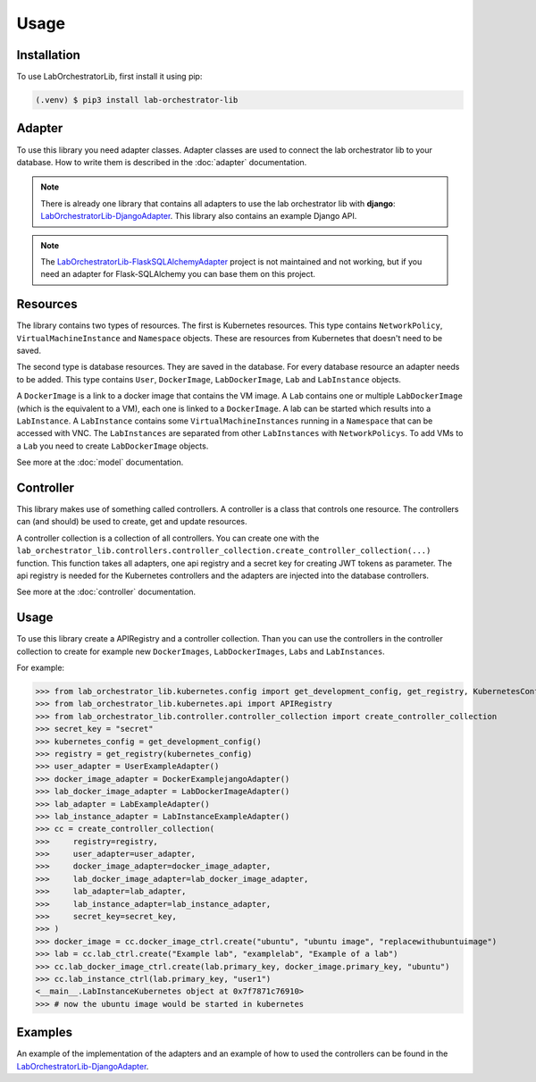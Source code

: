Usage
=====

.. _installation:

Installation
------------

To use LabOrchestratorLib, first install it using pip:

.. code-block:: console

   (.venv) $ pip3 install lab-orchestrator-lib

Adapter
-------

To use this library you need adapter classes. Adapter classes are used to connect the lab orchestrator lib to your database. How to write them is described in the :doc:`adapter` documentation.

.. note::
    There is already one library that contains all adapters to use the lab orchestrator lib with **django**: `LabOrchestratorLib-DjangoAdapter <https://github.com/LabOrchestrator/LabOrchestratorLib-DjangoAdapter>`_. This library also contains an example Django API.

.. note::
    The `LabOrchestratorLib-FlaskSQLAlchemyAdapter <https://github.com/LabOrchestrator/LabOrchestratorLib-FlaskSQLAlchemyAdapter>`_ project is not maintained and not working, but if you need an adapter for Flask-SQLAlchemy you can base them on this project.

Resources
---------

The library contains two types of resources. The first is Kubernetes resources. This type contains ``NetworkPolicy``, ``VirtualMachineInstance`` and ``Namespace`` objects. These are resources from Kubernetes that doesn't need to be saved.

The second type is database resources. They are saved in the database. For every database resource an adapter needs to be added. This type contains ``User``, ``DockerImage``, ``LabDockerImage``, ``Lab`` and ``LabInstance`` objects.

A ``DockerImage`` is a link to a docker image that contains the VM image. A ``Lab`` contains one or multiple ``LabDockerImage`` (which is the equivalent to a VM), each one is linked to a ``DockerImage``. A lab can be started which results into a ``LabInstance``. A ``LabInstance`` contains some ``VirtualMachineInstances`` running in a ``Namespace`` that can be accessed with VNC. The ``LabInstances`` are separated from other ``LabInstances`` with ``NetworkPolicys``. To add VMs to a ``Lab`` you need to create ``LabDockerImage`` objects.

See more at the :doc:`model` documentation.

Controller
----------

This library makes use of something called controllers. A controller is a class that controls one resource. The controllers can (and should) be used to create, get and update resources.

A controller collection is a collection of all controllers. You can create one with the ``lab_orchestrator_lib.controllers.controller_collection.create_controller_collection(...)`` function. This function takes all adapters, one api registry and a secret key for creating JWT tokens as parameter. The api registry is needed for the Kubernetes controllers and the adapters are injected into the database controllers.

See more at the :doc:`controller` documentation.

Usage
-----

To use this library create a APIRegistry and a controller collection. Than you can use the controllers in the controller collection to create for example new ``DockerImages``, ``LabDockerImages``, ``Labs`` and ``LabInstances``.


For example:

>>> from lab_orchestrator_lib.kubernetes.config import get_development_config, get_registry, KubernetesConfig
>>> from lab_orchestrator_lib.kubernetes.api import APIRegistry
>>> from lab_orchestrator_lib.controller.controller_collection import create_controller_collection
>>> secret_key = "secret"
>>> kubernetes_config = get_development_config()
>>> registry = get_registry(kubernetes_config)
>>> user_adapter = UserExampleAdapter()
>>> docker_image_adapter = DockerExamplejangoAdapter()
>>> lab_docker_image_adapter = LabDockerImageAdapter()
>>> lab_adapter = LabExampleAdapter()
>>> lab_instance_adapter = LabInstanceExampleAdapter()
>>> cc = create_controller_collection(
>>>     registry=registry,
>>>     user_adapter=user_adapter,
>>>     docker_image_adapter=docker_image_adapter,
>>>     lab_docker_image_adapter=lab_docker_image_adapter,
>>>     lab_adapter=lab_adapter,
>>>     lab_instance_adapter=lab_instance_adapter,
>>>     secret_key=secret_key,
>>> )
>>> docker_image = cc.docker_image_ctrl.create("ubuntu", "ubuntu image", "replacewithubuntuimage")
>>> lab = cc.lab_ctrl.create("Example lab", "examplelab", "Example of a lab")
>>> cc.lab_docker_image_ctrl.create(lab.primary_key, docker_image.primary_key, "ubuntu")
>>> cc.lab_instance_ctrl(lab.primary_key, "user1")
<__main__.LabInstanceKubernetes object at 0x7f7871c76910>
>>> # now the ubuntu image would be started in kubernetes

Examples
--------

An example of the implementation of the adapters and an example of how to used the controllers can be found in the `LabOrchestratorLib-DjangoAdapter <https://github.com/LabOrchestrator/LabOrchestratorLib-DjangoAdapter>`_.

